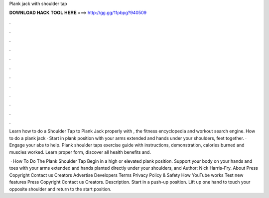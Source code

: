 Plank jack with shoulder tap



𝐃𝐎𝐖𝐍𝐋𝐎𝐀𝐃 𝐇𝐀𝐂𝐊 𝐓𝐎𝐎𝐋 𝐇𝐄𝐑𝐄 ===> http://gg.gg/11pbpg?940509



.



.



.



.



.



.



.



.



.



.



.



.

Learn how to do a Shoulder Tap to Plank Jack properly with , the fitness encyclopedia and workout search engine. How to do a plank jack · Start in plank position with your arms extended and hands under your shoulders, feet together. · Engage your abs to help. Plank shoulder taps exercise guide with instructions, demonstration, calories burned and muscles worked. Learn proper form, discover all health benefits and.

 · How To Do The Plank Shoulder Tap Begin in a high or elevated plank position. Support your body on your hands and toes with your arms extended and hands planted directly under your shoulders, and Author: Nick Harris-Fry. About Press Copyright Contact us Creators Advertise Developers Terms Privacy Policy & Safety How YouTube works Test new features Press Copyright Contact us Creators. Description. Start in a push-up position. Lift up one hand to touch your opposite shoulder and return to the start position.
